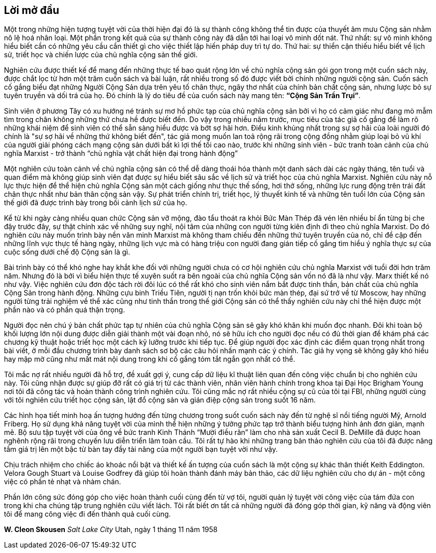 [preface]
== Lời mở đầu

Một trong những hiện tượng tuyệt vời của thời hiện đại đó là sự thành công không
thể tin được của thuyết âm mưu Cộng sản nhằm nô lệ hoá nhân loại. Một phần trong
kết quả của sự thành công này đã dẫn tới hai loại vô minh dốt nát. Thứ nhất:
sự vô minh không hiểu biết cần có những yêu cầu cần thiết gì cho việc thiết lập
hiến pháp duy trì tự do. Thứ hai: sự thiển cận thiếu hiểu biết về lịch sử, triết
học và chiến lược của chủ nghĩa cộng sản thế giới.

Nghiên cứu được thiết kế để mang đến những thực tế bao quát rộng lớn về chủ
nghĩa cộng sản gói gọn trong một cuốn sách này, được chắt lọc từ hơn một trăm
cuốn sách và bài luận, rất nhiều trong số đó được viết bởi chính những người cộng
sản. Cuốn sách cố gắng biểu đạt những Người Cộng Sản dựa trên yêu tố chân thực, ngây thơ
nhất của chính bản chất cộng sản, nhưng lược bỏ sự tuyên truyền và dối trá của họ.
Đó chính là lý do tiêu đề của cuốn sách này mang tên: *"`Cộng Sản Trần Trụi`"*.

Sinh viên ở phương Tây có xu hướng né tránh sự mơ hồ phức tạp của chủ
nghĩa cộng sản bởi vì họ có cảm giác như đang mò mẫm tìm trong chân không những
thứ chưa hề được biết đến. Do vậy trong nhiều năm trước, mục tiêu của tác giả
cố gắng để làm rõ những khái niệm để sinh viên có thể sẵn sàng hiểu được và bớt sợ
hãi hơn. Điều kinh khủng nhất trong sự sợ hãi của loài người đó chính là "sự sợ
hãi về những thứ không biết đến", tác giả mong muốn lan toả rộng rãi trong cộng
đồng nhằm giúp loại bỏ vũ khí của người giải phóng cách mạng cộng sản dưới bất
kì lợi thế tối cao nào, trước khi những sinh viên - bức tranh toàn cảnh của chủ nghĩa
Marxist - trở thành "`chủ nghĩa vật chất hiện đại trong hành động`"

Một nghiên cứu toàn cảnh về chủ nghĩa cộng sản có thể dễ dàng thoái hóa thành một
danh sách dài các ngày tháng, tên tuổi và quan điểm mà không giúp sinh viên đạt được sự hiểu
biết sâu sắc về lịch sử và triết học của chủ nghĩa Marxist. Nghiên cứu
này nỗ lực thực hiện để thể hiện chủ nghĩa Cộng sản một cách giống như thực thế sống,
hơi thở sống, những lực rung động trên trái đất chân thực nhất như bản thân cộng sản vậy.
Sự phát triển chính trị, triết học, lý thuyết kinh tế và những tên tuổi lớn của
Cộng sản thế giới đã được trình bày trong bối cảnh lịch sử của họ.

Kể từ khi ngày càng nhiều quan chức Cộng sản vỡ mộng, đào tẩu thoát ra khỏi Bức
Màn Thép đã vén lên nhiều bí ẩn từng bị che đậy trước đây, sự thật chính xác
về những suy nghĩ, nội tâm của những con người từng kiên định đi theo chủ nghĩa
Marxist. Do đó nghiên cứu này muốn trình bày nền văn minh Marxist mà không tham
chiếu đến những thứ tuyên truyền của nó, chỉ đề cập đến những lĩnh vực thực tế
hàng ngày, những lịch vực mà có hàng triệu con người đang gián tiếp cố gắng tìm
hiểu ý nghĩa thực sự của cuộc sống dưới chế độ Cộng sản là gì.

Bài trình bày có thể khó nghe hay khắt khe đối với những người chưa có cơ hội
nghiên cứu chủ nghĩa Marxist với tuổi đời hơn trăm năm. Nhưng đó là bởi vì biểu
hiện thực tế xuyên suốt ra bên ngoài của chủ nghĩa Cộng sản vốn nó đã là như vậy.
Marx thiết kế nó như vậy. Việc nghiên cứu đơn độc tách rời đôi lúc có thể rất khó
cho sinh viên nắm bắt được tinh thần, bản chất của chủ nghĩa Cộng Sản trong hành
động. Những cựu binh Triều Tiên, người tị nạn trốn khỏi bức màn thép, đại sứ trở
về từ Moscow, hay những người từng trải nghiệm về thể xác cũng như tinh thần trong
thế giới Cộng sản có thể thấy nghiên cứu này chỉ thể hiện được một phần nào và có
phần quá thận trọng.

Người đọc nên chú ý bản chất phức tạp tự nhiên của chủ nghĩa Cộng sản sẽ gây khó
khăn khi muốn đọc nhanh. Đôi khi toàn bộ khối lượng lớn nội dung được diễn giải thành
một vài đoạn nhỏ, nó sẽ hữu ích cho người đọc nếu có đủ thời gian để khám phá các
chương kỹ thuật hoặc triết học một cách kỹ lưỡng trước khi tiếp tục.
Để giúp người đọc xác định các điểm quan trọng nhất trong bài viết, ở mỗi đầu
chương trình bày danh sách sơ bộ các câu hỏi nhấn mạnh các ý chính.
Tác giả hy vọng sẽ không gây khó hiểu hay mập mờ cũng như mất mát nội dung trong
khi cố gắng tóm tắt ngắn gọn nhất có thể.

Tôi mắc nợ rất nhiều người đã hỗ trợ, đề xuất gợi ý, cung cấp dữ liệu kĩ thuật
liên quan đến công việc chuẩn bị cho nghiên cứu này. Tôi cũng nhận được sự giúp
đỡ rất có giá trị từ các thành viên, nhân viên hành chính trong khoa tại Đại Học
Brigham Young nơi tôi đã công tác và hoàn thành công trình nghiên cứu. Tôi cũng
mắc nợ rất nhiều cộng sự cũ của tôi tại FBI, những người cùng với tôi nghiên
cứu triết học cộng sản, lật đổ cộng sản và gián điệp cộng sản trong suốt 16 năm.

Các hình họa tiết minh hoạ ấn tượng hướng đến từng chương trong suốt cuốn sách này
đến từ nghệ sĩ nổi tiếng người Mỹ, Arnold Friberg. Họ sử dụng khả năng tuyệt vời
của mình thể hiện những ý tưởng phức tạp trở thành biểu tượng hình ảnh đơn giản, mạnh mẽ.
Bộ sưu tập tuyệt vời của ông về bức tranh Kinh Thánh "`Mười điều răn`" làm
cho nhà sản xuất Cecil B. DeMille đã được hoan nghênh rộng rãi trong chuyến lưu
diễn triển lãm toàn cầu. Tôi rất tự hào khi những trang bản thảo nghiên cứu của tôi
đã được nâng tầm giá trị lên một bậc từ bàn tay đầy tài năng của một người bạn tuyệt
vời như vậy.

Chịu trách nhiệm cho chiếc áo khoác nổi bật và thiết kế ấn tượng của cuốn sách là
một cộng sự khác thân thiết Keith Eddington.
Velora Gough Stuart và Louise Godfrey đã giúp tôi hoàn thành đánh máy bản
thảo, các dữ liệu nghiên cứu cho dự án - một công việc có phần tẻ nhạt và nhàm chán.

Phần lớn công sức đóng góp cho việc hoàn thành cuối cùng đến từ vợ tôi,
người quản lý tuyệt vời công việc của tám đứa con trong khi cha chúng tập trung
nghiên cứu viết lách.
Tôi rất biết ơn tất cả những người đã đóng góp thời gian, kỹ năng và động viên tôi
để mang công việc đi đến thành quả cuối cùng.

*W. Cleon Skousen*
_Salt Lake City_
Utah, ngày 1 tháng 11 năm 1958
